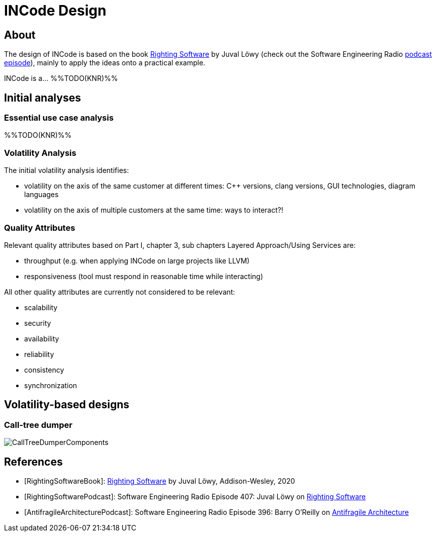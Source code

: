 = INCode Design

== About
The design of INCode is based on the book <<RightingSoftwareBook,Righting Software>> by Juval Löwy (check out the Software Engineering Radio <<RightingSoftwarePodcast,podcast episode>>), mainly to apply the ideas onto a practical example.

INCode is a... %%TODO(KNR)%%

== Initial analyses
=== Essential use case analysis
%%TODO(KNR)%%

=== Volatility Analysis
The initial volatility analysis identifies:

- volatility on the axis of the same customer at different times: C++ versions, clang versions, GUI technologies, diagram languages
- volatility on the axis of multiple customers at the same time: ways to interact?!

=== Quality Attributes
Relevant quality attributes based on Part I, chapter 3, sub chapters Layered Approach/Using Services are:

- throughput (e.g. when applying INCode on large projects like LLVM)
- responsiveness (tool must respond in reasonable time while interacting)

All other quality attributes are currently not considered to be relevant:

- scalability
- security
- availability
- reliability
- consistency
- synchronization

== Volatility-based designs
=== Call-tree dumper
image::CallTreeDumperComponents.png[]

////
[plantuml, calltree-dumper-components, png]
....
folder "Client layer" {
  [CallTree Dumper Client]
}

folder "Business logic layer" {
  [CallTree Dumper Client] --> [CallTree Manager]
}

folder "Resource access layer" {
  [CallTree Manager] --> [ClangTU Access]
  [CallTree Manager] --> [ClangCallGraph Access]
}

folder "Resource layer" {
  database "Compilation Database"
  [ClangTU Access] --> [Compilation Database]

  database "Clang AST"
  [ClangCallGraph Access] --> [Clang AST]
}
....
////

[bibliography]
== References
- [[[RightingSoftwareBook]]]: link:https://rightingsoftware.org[Righting Software] by Juval Löwy, Addison-Wesley, 2020
- [[[RightingSoftwarePodcast]]]: Software Engineering Radio Episode 407: Juval Löwy on link:https://www.se-radio.net/2020/04/episode-407-juval-lowy-on-righting-software/[Righting Software]
- [[[AntifragileArchitecturePodcast]]]: Software Engineering Radio Episode 396: Barry O’Reilly on link:https://www.se-radio.net/2020/01/episode-396-barry-oreilly-on-antifragile-architecture/[Antifragile Architecture]
